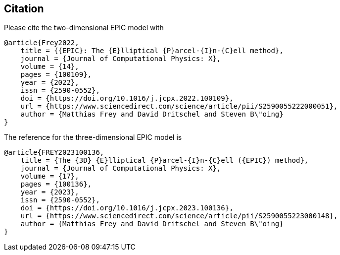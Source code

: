 == Citation
Please cite the two-dimensional EPIC model with
```
@article{Frey2022,
    title = {{EPIC}: The {E}lliptical {P}arcel-{I}n-{C}ell method},
    journal = {Journal of Computational Physics: X},
    volume = {14},
    pages = {100109},
    year = {2022},
    issn = {2590-0552},
    doi = {https://doi.org/10.1016/j.jcpx.2022.100109},
    url = {https://www.sciencedirect.com/science/article/pii/S2590055222000051},
    author = {Matthias Frey and David Dritschel and Steven B\"oing}
}
```

The reference for the three-dimensional EPIC model is
```
@article{FREY2023100136,
    title = {The {3D} {E}lliptical {P}arcel-{I}n-{C}ell ({EPIC}) method},
    journal = {Journal of Computational Physics: X},
    volume = {17},
    pages = {100136},
    year = {2023},
    issn = {2590-0552},
    doi = {https://doi.org/10.1016/j.jcpx.2023.100136},
    url = {https://www.sciencedirect.com/science/article/pii/S2590055223000148},
    author = {Matthias Frey and David Dritschel and Steven B\"oing}
}
```
